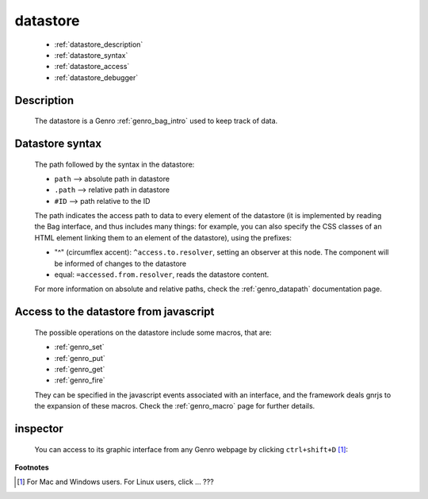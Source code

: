 .. _genro_datastore:

=========
datastore
=========

    * :ref:`datastore_description`
    * :ref:`datastore_syntax`
    * :ref:`datastore_access`
    * :ref:`datastore_debugger`

.. _datastore_description:

Description
===========
    
    The datastore is a Genro :ref:`genro_bag_intro` used to keep track of data.

.. _datastore_syntax:

Datastore syntax
================
    
    The path followed by the syntax in the datastore:
    
    * ``path`` --> absolute path in datastore
    * ``.path`` --> relative path in datastore
    * ``#ID`` --> path relative to the ID
    
    The path indicates the access path to data to every element of the datastore (it is implemented by
    reading the Bag interface, and thus includes many things: for example, you can also specify the CSS
    classes of an HTML element linking them to an element of the datastore), using the prefixes:

    * "^" (circumflex accent): ``^access.to.resolver``, setting an observer at this node. The component
      will be informed of changes to the datastore
    * equal: ``=accessed.from.resolver``, reads the datastore content.
    
    For more information on absolute and relative paths, check the :ref:`genro_datapath` documentation page.

.. _datastore_access:

Access to the datastore from javascript
=======================================

    The possible operations on the datastore include some macros, that are:
    
    * :ref:`genro_set`
    * :ref:`genro_put`
    * :ref:`genro_get`
    * :ref:`genro_fire`
    
    They can be specified in the javascript events associated with an interface, and the framework deals
    gnrjs to the expansion of these macros. Check the :ref:`genro_macro` page for further details.

.. _datastore_debugger:

inspector
=========

    You can access to its graphic interface from any Genro webpage by clicking ``ctrl+shift+D`` [#]_:
    
    .. image:: ../_images/datastore.png

**Footnotes**

.. [#] For Mac and Windows users. For Linux users, click ... ???